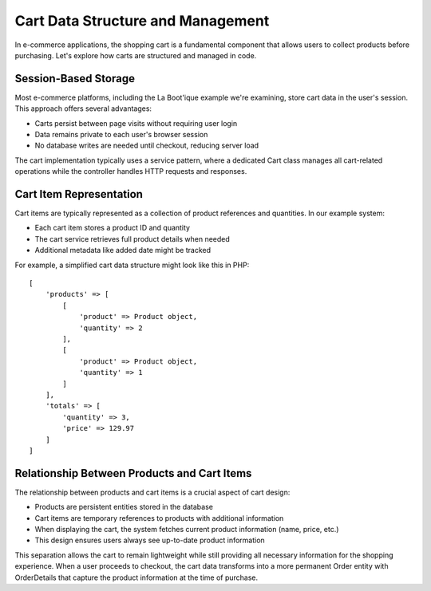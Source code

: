 Cart Data Structure and Management
=================================

In e-commerce applications, the shopping cart is a fundamental component that allows users to collect products before purchasing. Let's explore how carts are structured and managed in code.

Session-Based Storage
---------------------

Most e-commerce platforms, including the La Boot'ique example we're examining, store cart data in the user's session. This approach offers several advantages:

- Carts persist between page visits without requiring user login
- Data remains private to each user's browser session
- No database writes are needed until checkout, reducing server load

The cart implementation typically uses a service pattern, where a dedicated Cart class manages all cart-related operations while the controller handles HTTP requests and responses.

Cart Item Representation
------------------------

Cart items are typically represented as a collection of product references and quantities. In our example system:

- Each cart item stores a product ID and quantity
- The cart service retrieves full product details when needed
- Additional metadata like added date might be tracked

For example, a simplified cart data structure might look like this in PHP::

    [
        'products' => [
            [
                'product' => Product object,
                'quantity' => 2
            ],
            [
                'product' => Product object,
                'quantity' => 1
            ]
        ],
        'totals' => [
            'quantity' => 3,
            'price' => 129.97
        ]
    ]

Relationship Between Products and Cart Items
--------------------------------------------

The relationship between products and cart items is a crucial aspect of cart design:

- Products are persistent entities stored in the database
- Cart items are temporary references to products with additional information
- When displaying the cart, the system fetches current product information (name, price, etc.)
- This design ensures users always see up-to-date product information

This separation allows the cart to remain lightweight while still providing all necessary information for the shopping experience. When a user proceeds to checkout, the cart data transforms into a more permanent Order entity with OrderDetails that capture the product information at the time of purchase.